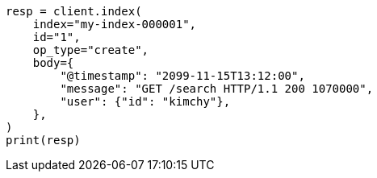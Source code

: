 // docs/index_.asciidoc:594

[source, python]
----
resp = client.index(
    index="my-index-000001",
    id="1",
    op_type="create",
    body={
        "@timestamp": "2099-11-15T13:12:00",
        "message": "GET /search HTTP/1.1 200 1070000",
        "user": {"id": "kimchy"},
    },
)
print(resp)
----